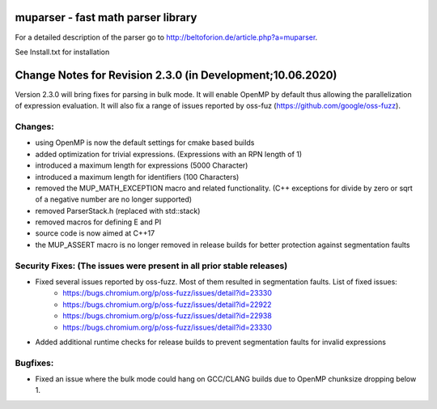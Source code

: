 .. image:: https://travis-ci.org/beltoforion/muparser.svg?branch=master
    :target: https://travis-ci.org/beltoforion/muparser

.. image:: https://ci.appveyor.com/api/projects/status/u4882uj8btuspj9x?svg=true
    :target: https://ci.appveyor.com/project/jschueller/muparser-9ib44


muparser - fast math parser library
===================================

For a detailed description of the parser go to http://beltoforion.de/article.php?a=muparser.

See Install.txt for installation

Change Notes for Revision 2.3.0 (in Development;10.06.2020)
===========================================================

Version 2.3.0 will bring fixes for parsing in bulk mode. It will enable OpenMP by default thus allowing the parallelization of expression evaluation. It will also fix a range of issues reported by oss-fuz (https://github.com/google/oss-fuzz).

Changes:
--------
* using OpenMP is now the default settings for cmake based builds
* added optimization for trivial expressions. (Expressions with an RPN length of 1)
* introduced a maximum length for expressions (5000 Character)
* introduced a maximum length for identifiers (100 Characters)
* removed the MUP_MATH_EXCEPTION macro and related functionality. (C++ exceptions for divide by zero or sqrt of a negative number are no longer supported)
* removed ParserStack.h (replaced with std::stack)
* removed macros for defining E and PI 
* source code is now aimed at C++17
* the MUP_ASSERT macro is no longer removed in release builds for better protection against segmentation faults

Security Fixes: (The issues were present in all prior stable releases)
----------------------------------------------------------------------

* Fixed several issues reported by oss-fuzz. Most of them resulted in segmentation faults. List of fixed issues:
	   * https://bugs.chromium.org/p/oss-fuzz/issues/detail?id=23330
	   * https://bugs.chromium.org/p/oss-fuzz/issues/detail?id=22922
	   * https://bugs.chromium.org/p/oss-fuzz/issues/detail?id=22938
	   * https://bugs.chromium.org/p/oss-fuzz/issues/detail?id=23330
* Added additional runtime checks for release builds to prevent segmentation faults for invalid expressions

Bugfixes:
---------
* Fixed an issue where the bulk mode could hang on GCC/CLANG builds due to OpenMP chunksize dropping below 1.

